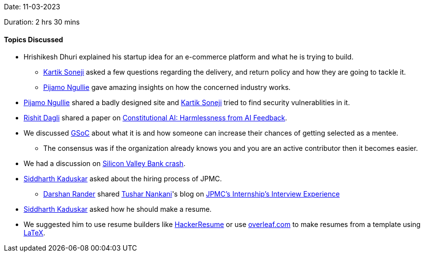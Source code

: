 Date: 11-03-2023

Duration: 2 hrs 30 mins

==== Topics Discussed

* Hrishikesh Dhuri explained his startup idea for an e-commerce platform and what he is trying to build.
    ** link:https://twitter.com/KartikSoneji_[Kartik Soneji^] asked a few questions regarding the delivery, and return policy and how they are going to tackle it.
    ** link:https://www.linkedin.com/in/pijamo-ngullie-9a5971b5[Pijamo Ngullie^] gave amazing insights on how the concerned industry works.
* link:https://www.linkedin.com/in/pijamo-ngullie-9a5971b5[Pijamo Ngullie^] shared a badly designed site and link:https://twitter.com/KartikSoneji_[Kartik Soneji^] tried to find security vulnerablities in it.
* link:https://twitter.com/rishit_dagli[Rishit Dagli^] shared a paper on link:https://arxiv.org/abs/2212.08073[Constitutional AI: Harmlessness from AI Feedback^].
* We discussed link:https://summerofcode.withgoogle.com[GSoC^] about what it is and how someone can increase their chances of getting selected as a mentee.
    ** The consensus was if the organization already knows you and you are an active contributor then it becomes easier.
* We had a discussion on link:https://edition.cnn.com/business/live-news/silicon-valley-bank-collapse-updates-03-13-23/index.html[Silicon Valley Bank crash^].
* link:https://twitter.com/ambitions2003[Siddharth Kaduskar^] asked about the hiring process of JPMC.
    ** link:https://twitter.com/SirusTweets[Darshan Rander^] shared link:https://twitter.com/tusharnankanii[Tushar Nankani^]'s blog on link:https://blog.tusharnankani.com/posts/jpmc-interview[JPMC's Internship's Interview Experience]
* link:https://twitter.com/ambitions2003[Siddharth Kaduskar^] asked how he should make a resume.
    * We suggested him to use resume builders like link:https://hackerresume.com[HackerResume] or use link:https://overleaf.com[overleaf.com] to make resumes from a template using link:https://latex-project.org[LaTeX^].

